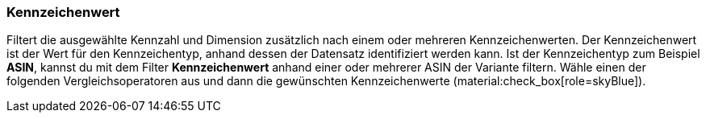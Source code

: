 === Kennzeichenwert

Filtert die ausgewählte Kennzahl und Dimension zusätzlich nach einem oder mehreren Kennzeichenwerten. Der Kennzeichenwert ist der Wert für den Kennzeichentyp, anhand dessen der Datensatz identifiziert werden kann. Ist der Kennzeichentyp zum Beispiel *ASIN*, kannst du mit dem Filter *Kennzeichenwert* anhand einer oder mehrerer ASIN der Variante filtern.
Wähle einen der folgenden Vergleichsoperatoren aus und dann die gewünschten Kennzeichenwerte (material:check_box[role=skyBlue]).
